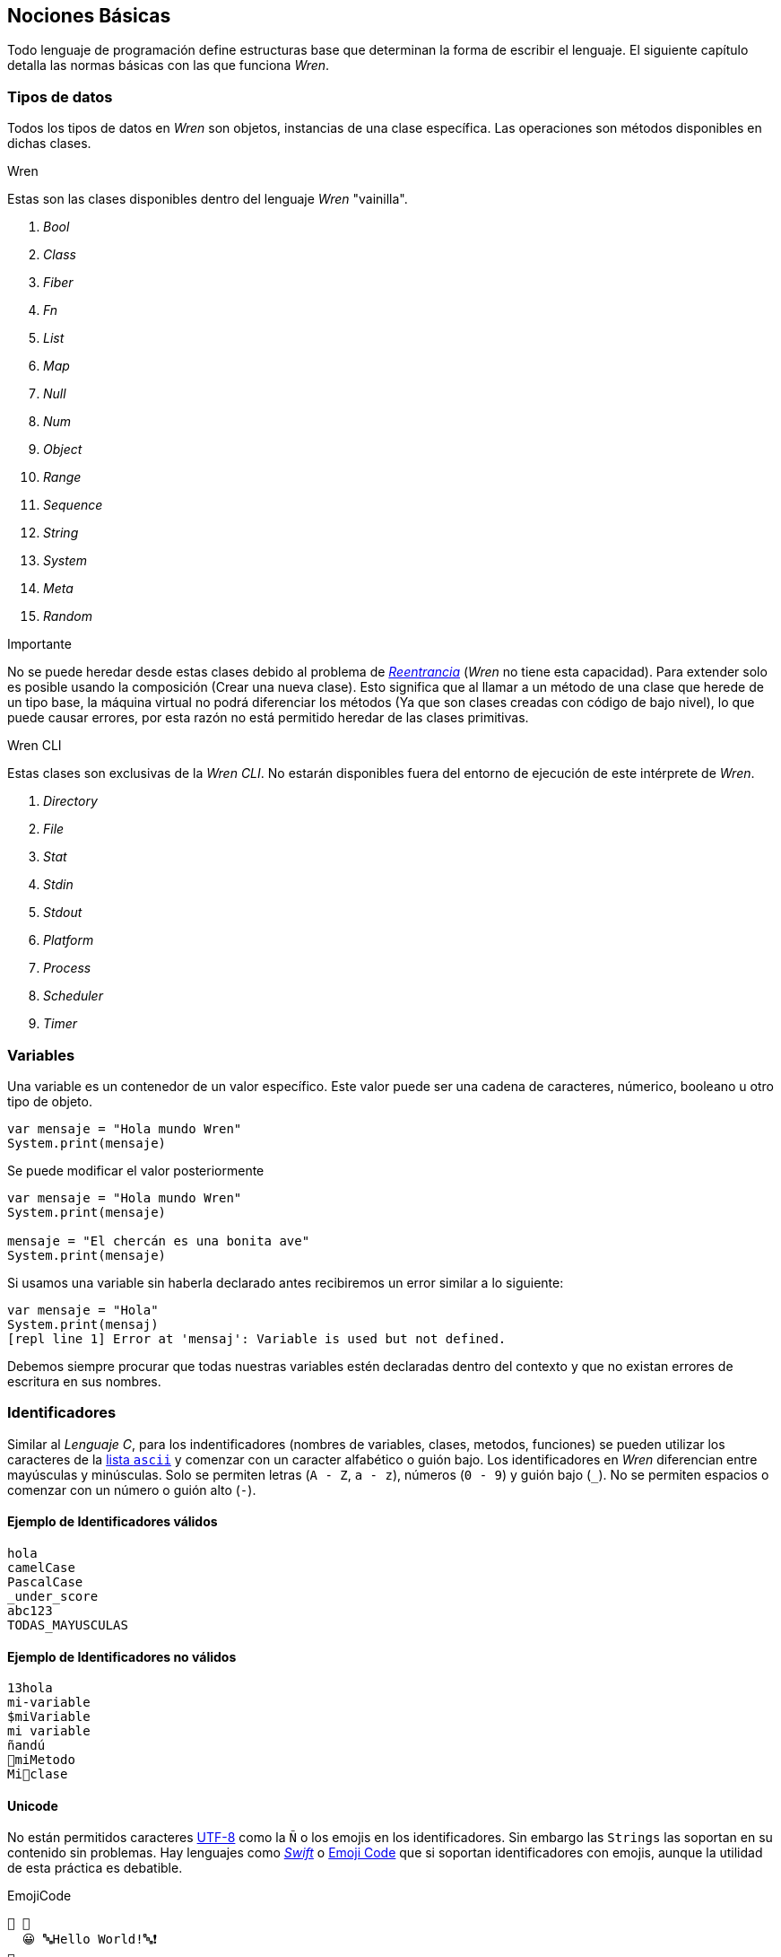 ## Nociones Básicas

Todo lenguaje de programación define estructuras base que 
determinan la forma de escribir el lenguaje. El siguiente
capítulo detalla las normas básicas con las que funciona
_Wren_.

### Tipos de datos

Todos los tipos de datos en _Wren_ son objetos, instancias de una clase específica. Las operaciones son métodos disponibles en dichas clases.

.Wren

Estas son las clases disponibles dentro del lenguaje _Wren_ "vainilla".

. _Bool_
. _Class_
. _Fiber_
. _Fn_
. _List_
. _Map_
. _Null_
. _Num_
. _Object_
. _Range_
. _Sequence_
. _String_
. _System_
. _Meta_
. _Random_

.Importante

No se puede heredar desde estas clases debido al problema de https://es.wikipedia.org/wiki/Reentrancia_(inform%C3%A1tica)[_Reentrancia_] (_Wren_ no tiene esta capacidad). Para extender solo es posible usando la composición (Crear una nueva clase). Esto significa que al llamar a un método de una clase que herede de un tipo base, la máquina virtual no podrá diferenciar los métodos (Ya que son clases creadas con código de bajo nivel), lo que puede causar errores, por esta razón no está permitido heredar de las clases primitivas.

.Wren CLI

Estas clases son exclusivas de la _Wren CLI_. No estarán disponibles fuera del entorno de ejecución de este intérprete de _Wren_.

. _Directory_
. _File_
. _Stat_
. _Stdin_
. _Stdout_
. _Platform_
. _Process_
. _Scheduler_
. _Timer_

### Variables

Una variable es un contenedor de un valor específico.
Este valor puede ser una cadena de caracteres, númerico, booleano u otro tipo de objeto.

```js
var mensaje = "Hola mundo Wren"
System.print(mensaje)
```

Se puede modificar el valor posteriormente

```js
var mensaje = "Hola mundo Wren"
System.print(mensaje)

mensaje = "El chercán es una bonita ave"
System.print(mensaje)
```

Si usamos una variable sin haberla declarado antes
recibiremos un error similar a lo siguiente:

```js
var mensaje = "Hola"
System.print(mensaj)
[repl line 1] Error at 'mensaj': Variable is used but not defined.
```

Debemos siempre procurar que todas nuestras variables estén declaradas
dentro del contexto y que no existan errores de escritura en sus nombres.

### Identificadores

Similar al _Lenguaje C_, para los indentificadores (nombres de variables, clases, metodos, funciones) se pueden utilizar los caracteres de la http://www.asciitable.com/[lista `ascii`] y comenzar con un caracter alfabético o guión bajo. Los identificadores en _Wren_ diferencian entre mayúsculas y minúsculas. Solo se permiten letras (`A - Z`, `a - z`), números (`0 - 9`) y guión bajo (`_`). No se permiten espacios o comenzar con un número o guión alto (`-`).

#### Ejemplo de Identificadores válidos

```js
hola 
camelCase 
PascalCase 
_under_score 
abc123 
TODAS_MAYUSCULAS
```

#### Ejemplo de Identificadores no válidos

```
13hola 
mi-variable
$miVariable 
mi variable
ñandú
👨miMetodo
Mi👩clase
```

#### Unicode

No están permitidos caracteres https://es.wikipedia.org/wiki/UTF-8[UTF-8] como la `Ñ` o los emojis en los identificadores. Sin embargo las `Strings` las soportan en su contenido sin problemas. Hay lenguajes como https://swift.org/[_Swift_] o https://www.emojicode.org/[Emoji Code] que si soportan identificadores con emojis, aunque la utilidad de esta práctica es debatible.

.EmojiCode
```
🏁 🍇
  😀 🔤Hello World!🔤❗️
🍉
```

#### Identificadores que inician con guión bajo

Un caso especial es para los identificadores con guión bajo como `_color` (un guión bajo al principio) y `__sabor` (dos guiones bajos al principio). Con un guión bajo indica que es una propiedad de instancia, mientras que con dos guiones bajos indican que es una propiedad de clase. Más detalles en la sección de Clases.

#### Identificadores de clase

Para _Wren_ es importante que las clases comiencen
su nombre con mayúsculas. Si bien es posible definir clases con letras minúsculas no es recomendable hacerlo debido a que pueden colisionar con variables dentro del contexto de clase o método.

Ejemplos

```js
// Asociamos la clase `Numero` como un substituto para llamar a la clase `Num`
var Numero = Num
```

```js
// Dará error. No se puede heredar de las clases primitivas.
class Numero is Num {}
```

```js
// Es posible nombrar con minúsculas, pero puede dar
// conflictos de contexto al momento de usarlo dentro
// de una clase. (Puede hacer colisión con nombres de variable)
class numero {}
```

#### Recomendaciones

- Los nombres de los identificadores deben ser descriptivos, sin ser muy largos. Ejemplo _"ruedasMotocicleta"_ es mejor que solo "ruedas" y "numero_de_ruedas_en_una_moto".

- La letra _"l"_ mínuscula y la letra _"O"_ mayúscula puede ser confundida con el número _"1"_ y "0" respectivamente.

### Saltos de línea

_Wren_ utiliza los saltos de línea (`\n`), por lo que no es necesario utilizar el punto y coma (`;`) para separar instrucciones. Sin embargo omite los saltos de línea si la instrucción espera más información para ser válida.

#### Ejemplo: Lista de elementos

```js
var animales = [
  "perro",
  "gato",
  "condor",
  "huemul"
]
```

#### Ejemplo: Parámetros de un método

```js
MiClase.metodo(
  parametro1,
  parametro2,
  parametro3
)
```

#### Ejemplo: Condicionales

Los saltos de línea son considerados en la declaración de bloques de código.
Por lo tanto es importante la posición de las llaves (_"{}"_) dentro de una instrucción.

```js
// Correcto
if (condiccion == true) { x = 0 }
```

```js
// Correcto
if (condiccion == true)   {
  x = 0
}
```

```js
// Correcto
if (condicion == true) x = 0
```

Condicionales de una sola línea. Tienen el formato de
`condición` `?` `retorno si es verdadero` `:` `retorno si es falso`.

```js
  // Si la condición es verdadera, x será 0. Si es falsa, x será 1
  var x = condicion ? 0 : 1
```

Utilizando el operador `OR (||)`. Se puede asignar un valor predeterminado a una variable.

```js
  // Si x es nulo se asignará 0. Caso contrario mantiene su valor anterior.
  x = x || 0
```

Si la llave no está presente en la misma línea, gatillará un error.

```js
// Error
if (condiction == true)
{
  x = 0
}
```

#### Ejemplo: Generar un número al azar del 0 al 9

Al considerar los saltos de línea significativos, 
provoca un comportamiento inusual al momento de llamar métodos.

  Los números pseudo aleatorios son generados utilizando la clase `Random`. Para generar un número del 0 al 9 se necesita utilizar 10, ya que el número máximo utilizado no está incluido dentro de la secuencia. Es decir se incluye 0, 1, 2, 3, 4, 5, 6, 7, 8, 9 (total 10 números) dentro de los posibles resultados.

Instrucción en una sola línea.

```js
Random.new().int(10)
```

Esto no es válido en _Wren_ (Pero si es válido en la mayoría de los lenguajes de programación).

```js
Random
.new()
.int(10)
```

Para ser válido necesitamos poner un punto al final de la línea.

```js
Random.
new().
int(10)
```

Este comportamiento inusual espera ser reparado en la versión `0.4`.

#### Ejemplo: *Error*

La siguiente línea arroja error debido a que no tiene un salto de línea o una operación.

```js
Random.new().int(10) Random.new().int(10)
```

### Retorno implícito

Al tener instrucciones de una sola línea, _Wren_ asume
la existencia de una instrucción de retorno (_"return"_).
Si no hay un valor, se asume que el valor de retorno
es _null_.

```js
class Auto {
  // ruedas retornará siempre el valor "4"
  ruedas {4}

  // similar a ruedas, pero usando una instrucción "return" explícita
  puertas {
    return 2
  }
}
```

### Palabras Reservadas

_Wren_ es un lenguaje simple y pequeño. Sus palabras reservadas son las siguientes:

```js
break class construct else false for foreign if import 
in is null return static super this true var while
```

Una palabra reservada tiene un significado especial para _Wren_, por lo que no se recomienda usarlas para llamar a variables o clases. De esta forma se evita conflictos y confusiones.

#### Caracteres significativos

- Caracteres comunes (`+ - * / % < > = ! ( ) [ ] | . " { } , & ^ ? : ~ _`)
- Retorno de carro (`\n`)

### Funciones (_Fn_)

Las funciones en _Wren_ son instancias de la clase _Fn_ y deben ser llamadas utilizando su método _call()_. Al ser un objeto más, pueden ser pasadas como parámetros a métodos u otras funciones.

```js
var mostrar = Fn.new {|parametro|
  System.print(parametro)
}

// muestra: hola
mostrar.call("hola")
```

### Fibras (_Fiber_)

Son similares a las funciones, con la diferencia en que se ejecutarán en un hilo (_thread_) distinto. Además del método _call()_ tienen un método _try()_ usado normalmente para "atajar" errores.

```js
var mostrar = Fn.new {|parametro|
  System.print(parametro)
}

// Si existe un error se almacenará en la variable error
var error = Fiber.new { mostrar.call("hola") }.try()
```

### Clases (_class_)

Las clases se declaran utilizando la palabra clave _class_ antes del nombre.

```js
class MiClase {}
```

La herencia se define utilizando la palabra clave _is_.
Solo se heredan los métodos de instancia.
Propiedades de clase (__var) y de instancia (_var),
constructores y métodos de clase no son heredados (todos son privados).

```js
class Animal {
  // la propiedad _nombre solo puede ser accesible
  // a clases hijos si se definen como métodos accesadores
  nombre {_nombre}

  // creamos un mutador de la clase
  nombre = (value) {
    _nombre = value
  }

  imprimir() {
    System.print(nombre)
  }
}

class Perro is Animal {
  
  imprimir() {
    System.print("imprimir en hijo")
  }

  // constructores no son heredables
  construct nuevo(nom) {
    // llamamos al método mutador de la clase padre
    this.nombre = nom
    
    // Usamos `super` para llamar a un método de la clase padre
    // Muestra "Joe" usando el método accesador del padre
    super.imprimir()
    
    // Muestra null
    System.print(_nombre)
  }
}

var perrito = Perro.nuevo("Joe")
```

Para definir un constructor se utiliza la palabra clave `construct`.
Para llamar a la instancia se usa `this` (opcional).

```js
class Auto {
  construct nuevo() {
    System.print(this)
  }
}
```

Para definir un método o propiedad de clase se utiliza la palabra clave _static_.

```js
class Fruta {
  // accesador (getter)
  static cantidad {__cantidad}

  // mutador (setter)
  static cantidad = (value) {
    // doble guión bajo indica propiedad de clase
    __cantidad = value
  }
  
  // método de clase
  static comer() {
    cantidad = cantidad - 1
  }
}
```

Para saber el padre de la clase se utiliza la propiedad `supertype`.
Esta propiedad debe ser llamada recursivamente para obtener el árbol de herencia.

- La clase primitiva base de todas es `Object`.
- No se puede heredar de los primitivos como `String`, `Num`, `Map`, entre otros.

```js
class Animal {}

class Perro is Animal {}

System.print(Perro.supertype) // Animal

if (Perro.supertype == Animal) {
  // Perro es animal
}
```

Si queremos saber el tipo de una _instancia_ se puede usar `is`.

```js

var perrito = Perro.new()
if (perrito is Perro) {
  // perrito es Perro
}

if (Perro is Animal) {
  // Falso, ya que son clases distintas
}
```

- Las propiedades `type`, `supertype` y `name` vienen dentro de cada clase.
- `Object` es la única clase que no tiene `supertype`.

```js
class Animal {}

class Perro is Animal {}

System.print(Perro.name)
System.print(Perro.type)

System.print(Perro.supertype.name)
System.print(Perro.supertype.type)
System.print(Perro.supertype.supertype)

System.print(Object.supertype)
```

### Control de Flujo

Existen las estructuras de control de flujo tradicionales: _if_, _for_, _while_ y _break_.

```js
if (condicion) {
  // codigo
}
```

```js
while (condicion) {
  // codigo
}
```

```js
for (elemento in secuencia) {
  // codigo
  break
}
```

### Importar

Para separar el código en diversos archivos esta la instrucción `import`.
El leer los archivos e importar su contenido dependerá del intérprete.

La instrucción `import` va de la mano con la palabra `for`.

```js
// El módulo se llama "random" e importamos la clase "Random" que está dentro de este módulo
import "random" for Random
```

### https://wren.io/modules/core/object.html[Object]

Es la clase padre de todas las demás clases en _Wren_.

Algunos métodos destacables:

- `toString`: Convierte el objeto a un _String_.
- `type`: Retorna la clase a la cual el pertenece el objeto.

```js
// Convertimos los datos a un String serializable
3.toString
["1",2,"tres", true].toString

// similar a "1" == "2", pero sin posibilidad de sobre escribir el operador
Object.same("1", "2")

// verificamos que la instancia pertenezca a la clase
if ("1" is String) {
  System.print("hola")
}
```

### Comentarios

Cuando se comienza a escribir código más elaborado, existe mayor necesidad de pensar
como codificar las soluciones a los problemas. Una vez que se soluciona el problema, 
se dedicará una gran cantidad de tiempo en revisar y perfeccionar el algoritmo.

Los comentarios te permiten escribir en lenguaje humano como Inglés o Español, dentro
de los programas.

Los comentarios en _Wren_ utilizan la misma sintaxis que el https://es.wikipedia.org/wiki/C_(lenguaje_de_programaci%C3%B3n)[`Lenguaje de Programación C`].

Los símbolos son los siguientes: `/* */` (multi línea) y `//` (línea única).

```js

// Comentario de una sola línea

/*
Este comentario 
tiene múltiples
líneas
*/
```

Se pueden anidar los comentarios. útil para comentar código que ya tenga comentarios.

```js
/*
Este comentario 
tiene múltiples
líneas.
  /* También puedes incluir comentarios, 
  dentro de comentarios multi línea. 
  */
*/
```

#### Tip: Comentarios Tijera

Puedes combinar los comentarios de una sola línea con los de múltiples líneas para
comentar/descomentar rápidamente secciones de código. Se llaman comentarios tijera
por que pueden "cortar" un código para no ser ejecutado.

```js
// /*
  codigo()
// */
```

Al eliminar el comentario de la primera línea, el código será comentado. De esta forma rápidamente
puedes activar o desactivar secciones de código.

```js
/*
  codigo()
// */
```

Puede aún ser más simplificado de esta forma

```js
//*
  codigo()
// */
```

Si se elimina el primer `/` el código será comentado. Por lo que se ahorra un par de movimientos al realizar el comentario.

```js
/*
  codigo()
// */
```
#### Tip: Comentarios de parámetros

En _Wren_ no es posible llamar a los parámetros por su nombre. Por lo que si utilizas una función
con algunos parámetros, puede ser útil comentarlos.

```js
circulo(/* x */ 10, /* y */ 20, /* radio */ 10)
```

O mejor aún utilizar variables con nombres significativos

```js
var x = 10
var y = 20
var radio = 10
circulo(x, y, radio)
```

#### ¿Cómo es un buen comentario?

- Es completo, corto y directo. La mayoría de los comentarios deberían ser escritos en párrafos.
- Explica tu forma de pensar, para que cuando regreses a leer el código en el futuro puedas comprender cómo se ha resuelto el problema.
- También explica pensando en otros, para que otras personas puedan trabajar en tu código y entender cómo lo haz estructurado.
- Explica una sección difícil con mayor detalle.

#### ¿Cuándo comentar?

- Cuando tienes que pensar cómo funciona el código antes de escribirlo.
- Cuando probablemente olvides como estabas resolviendo un problema.
- Cuando exista más de una forma de resolver un problema.
- Cuando es poco probable que otros comprendan cómo haz resuelto un problema.

Escribir buenos comentarios es un indicador de un buen programador. Úsalos siempre. Verás comentarios a lo largo de los ejemplos en este documento.

### Límites

- Máximo de 16 parámetros en una función o método.
- Máximo de 255 propiedades en una clase (incluyendo la herencia).
